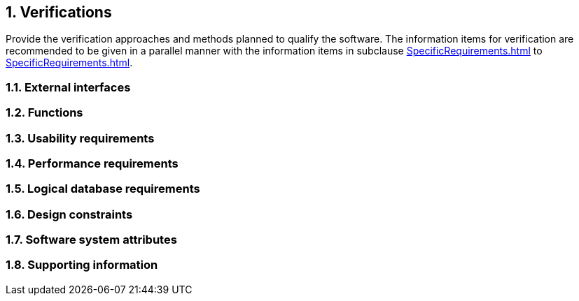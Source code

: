 :numbered:
:hardbreaks:
:sectnumlevels: 6
:sectids:
:sectanchors:
:imagesdir: ./images
:iconsdir: ./icons
:stylesdir: ./styles
:scriptsdir: ./js

== Verifications 

Provide the verification approaches and methods planned to qualify the software. The information items for verification are recommended to be given in a parallel manner with the information items in subclause <<SpecificRequirements.adoc#trueexternal-interfaces>> to <<SpecificRequirements#truesoftware-system-attributes>>.

=== External interfaces
=== Functions
=== Usability requirements
=== Performance requirements
=== Logical database requirements
=== Design constraints
=== Software system attributes
=== Supporting information

